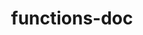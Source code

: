 # File           : functions-doc.org
# Created        : <2017-08-11 Fri 11:56:07 BST>
# Modified       : <2017-8-15 Tue 22:28:34 BST> sharlatan
# Author         : sharlatan
# Maintainer(s)  :
# Sinopsis       :

#+OPTIONS: num:nil

#+TITLE: functions-doc

  # End of functions-doc.org
